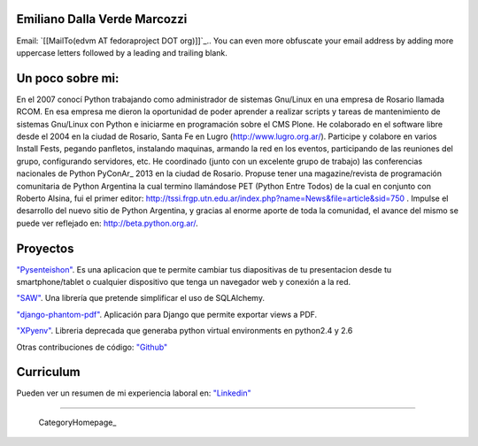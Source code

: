 
Emiliano Dalla Verde Marcozzi
-----------------------------

Email: `[[MailTo(edvm AT fedoraproject DOT org)]]`_.. You can even more obfuscate your email address by adding more uppercase letters followed by a leading and trailing blank.

Un poco sobre mi:
-----------------

En el 2007 conocí Python trabajando como administrador de sistemas Gnu/Linux en una empresa de Rosario llamada RCOM. En esa empresa me dieron la oportunidad de poder aprender a realizar scripts y tareas de mantenimiento de sistemas Gnu/Linux con Python e iniciarme en programación sobre el CMS Plone. He colaborado en el software libre desde el 2004 en la ciudad de Rosario, Santa Fe en Lugro (http://www.lugro.org.ar/). Participe y colabore en varios Install Fests, pegando panfletos, instalando maquinas, armando la red en los eventos, participando de las reuniones del grupo, configurando servidores, etc. He coordinado (junto con un excelente grupo de trabajo) las conferencias nacionales de Python PyConAr_ 2013 en la ciudad de Rosario. Propuse tener una magazine/revista de programación comunitaria de Python Argentina la cual termino llamándose PET (Python Entre Todos) de la cual en conjunto con Roberto Alsina, fui el primer editor: http://tssi.frgp.utn.edu.ar/index.php?name=News&file=article&sid=750  . Impulse el desarrollo del nuevo sitio de Python Argentina, y gracias al enorme aporte de toda la comunidad, el avance del mismo se puede ver reflejado en: http://beta.python.org.ar/.

Proyectos
---------

`"Pysenteishon"`_. Es una aplicacion que te permite cambiar tus diapositivas de tu presentacion desde tu smartphone/tablet o cualquier dispositivo que tenga un navegador web y conexión a la red.

`"SAW"`_. Una librería que pretende simplificar el uso de SQLAlchemy.

`"django-phantom-pdf"`_. Aplicación para Django que permite exportar views a PDF.

`"XPyenv"`_. Libreria deprecada que generaba python virtual environments en python2.4 y 2.6

Otras contribuciones de código: `"Github"`_

Curriculum
----------

Pueden ver un resumen de mi experiencia laboral en: `"Linkedin"`_

-------------------------

 CategoryHomepage_

.. ############################################################################


.. _"Pysenteishon": http://edvm.github.io/pysenteishon

.. _"SAW": https://github.com/MSA-Argentina/saw

.. _"django-phantom-pdf": https://pypi.python.org/pypi/django-phantom-pdf/0.1

.. _"XPyenv": https://pypi.python.org/pypi/xpyenv/

.. _"Github": https://github.com/edvm

.. _"Linkedin": https://ar.linkedin.com/pub/emiliano-dalla-verde-marcozzi/13/166/349


